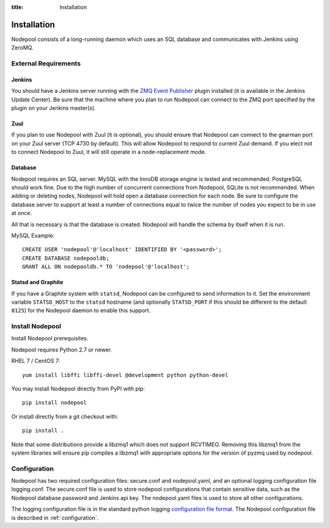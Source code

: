 :title: Installation

Installation
============

Nodepool consists of a long-running daemon which uses an SQL database
and communicates with Jenkins using ZeroMQ.

External Requirements
---------------------

Jenkins
~~~~~~~

You should have a Jenkins server running with the `ZMQ Event Publisher
<http://git.openstack.org/cgit/openstack-infra/zmq-event-publisher/tree/README>`_
plugin installed (it is available in the Jenkins Update Center).  Be
sure that the machine where you plan to run Nodepool can connect to
the ZMQ port specified by the plugin on your Jenkins master(s).

Zuul
~~~~

If you plan to use Nodepool with Zuul (it is optional), you should
ensure that Nodepool can connect to the gearman port on your Zuul
server (TCP 4730 by default).  This will allow Nodepool to respond to
current Zuul demand.  If you elect not to connect Nodepool to Zuul, it
will still operate in a node-replacement mode.

Database
~~~~~~~~

Nodepool requires an SQL server.  MySQL with the InnoDB storage engine
is tested and recommended.  PostgreSQL should work fine.  Due to the
high number of concurrent connections from Nodepool, SQLite is not
recommended.  When adding or deleting nodes, Nodepool will hold open a
database connection for each node.  Be sure to configure the database
server to support at least a number of connections equal to twice the
number of nodes you expect to be in use at once.

All that is necessary is that the database is created. Nodepool will
handle the schema by itself when it is run.

MySQL Example::

  CREATE USER 'nodepool'@'localhost' IDENTIFIED BY '<password>';
  CREATE DATABASE nodepooldb;
  GRANT ALL ON nodepooldb.* TO 'nodepool'@'localhost';

Statsd and Graphite
~~~~~~~~~~~~~~~~~~~

If you have a Graphite system with ``statsd``, Nodepool can be
configured to send information to it.  Set the environment variable
``STATSD_HOST`` to the ``statsd`` hostname (and optionally
``STATSD_PORT`` if this should be different to the default ``8125``)
for the Nodepool daemon to enable this support.

Install Nodepool
----------------

Install Nodepool prerequisites.

Nodepool requires Python 2.7 or newer.

RHEL 7 / CentOS 7::

  yum install libffi libffi-devel @development python python-devel

You may install Nodepool directly from PyPI with pip::

  pip install nodepool

Or install directly from a git checkout with::

  pip install .

Note that some distributions provide a libzmq1 which does not support
RCVTIMEO.  Removing this libzmq1 from the system libraries will ensure
pip compiles a libzmq1 with appropriate options for the version of
pyzmq used by nodepool.

Configuration
-------------

Nodepool has two required configuration files: secure.conf and
nodepool.yaml, and an optional logging configuration file logging.conf.
The secure.conf file is used to store nodepool configurations that contain
sensitive data, such as the Nodepool database password and Jenkins
api key. The nodepool.yaml files is used to store all other
configurations.

The logging configuration file is in the standard python logging
`configuration file format
<http://docs.python.org/2/library/logging.config.html#configuration-file-format>`_.
The Nodepool configuration file is described in :ref:`configuration`.

